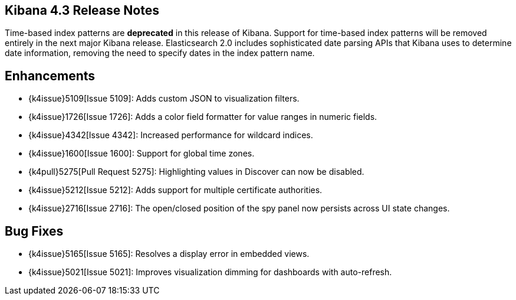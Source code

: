 [[releasenotes]]
== Kibana 4.3 Release Notes

Time-based index patterns are *deprecated* in this release of Kibana. Support for time-based index patterns will be removed
entirely in the next major Kibana release. Elasticsearch 2.0 includes sophisticated date parsing APIs that Kibana uses to 
determine date information, removing the need to specify dates in the index pattern name.

[float]
[[enhancements]]
== Enhancements

* {k4issue}5109[Issue 5109]: Adds custom JSON to visualization filters.
* {k4issue}1726[Issue 1726]: Adds a color field formatter for value ranges in numeric fields.
* {k4issue}4342[Issue 4342]: Increased performance for wildcard indices.
* {k4issue}1600[Issue 1600]: Support for global time zones.
* {k4pull}5275[Pull Request 5275]: Highlighting values in Discover can now be disabled.
* {k4issue}5212[Issue 5212]: Adds support for multiple certificate authorities.
* {k4issue}2716[Issue 2716]: The open/closed position of the spy panel now persists across UI state changes.

[float]
[[bugfixes]]
== Bug Fixes

* {k4issue}5165[Issue 5165]: Resolves a display error in embedded views.
* {k4issue}5021[Issue 5021]: Improves visualization dimming for dashboards with auto-refresh.
